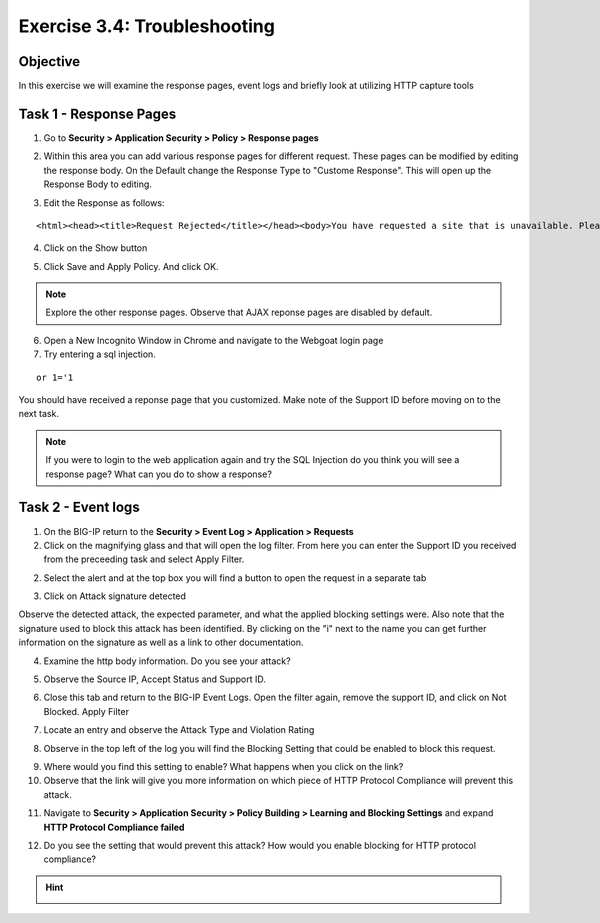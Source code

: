 Exercise 3.4: Troubleshooting
----------------------------------------

Objective
~~~~~~~~~~~~~~~~~~~~~~~~~~~~~~~~~~~~~~~~~~~~~~~~~~~~~

In this exercise we will examine the response pages, event logs and briefly look at utilizing HTTP capture tools

Task 1 - Response Pages
~~~~~~~~~~~~~~~~~~~~~~~~~~~~~~~~~~~~~~~~~~~~~~~~~~~~~

1.  Go to **Security > Application Security > Policy > Response pages**

.. image:: images/image1_3_3.png

2.  Within this area you can add various response pages for different request.  These pages can be modified by editing the response body. On the Default change the Response Type to "Custome Response".  This will open up the Response Body to editing.

.. image:: images/image2_3_3.png

3.  Edit the Response as follows:

::

    <html><head><title>Request Rejected</title></head><body>You have requested a site that is unavailable. Please contact customer service at 888-555-1212 and supply the following information:<br><br>Support ID: <%TS.request.ID()%><br><br><a href='javascript:history.back();'>[Go Back]</a></body></html>

4.  Click on the Show button

.. image:: images/image3_3_3.png

5.  Click Save and Apply Policy.  And click OK.

.. NOTE:: Explore the other response pages.  Observe that AJAX reponse pages are disabled by default.

6.  Open a New Incognito Window in Chrome and navigate to the Webgoat login page

7.  Try entering a sql injection.

::

    or 1='1

You should have received a reponse page that you customized.  Make note of the Support ID before moving on to the next task.

.. image:: images/image4_3_3.png


.. NOTE:: If you were to login to the web application again and try the SQL Injection do you think you will see a response page?  What can you do to show a response?

Task 2 - Event logs
~~~~~~~~~~~~~~~~~~~~~~~~~~~~~~~~~~~~~~~~~~~~~~~~~~~~~

1.  On the BIG-IP return to the **Security > Event Log > Application > Requests**

2.  Click on the magnifying glass and that will open the log filter.  From here you can enter the Support ID you received from the preceeding task and select Apply Filter.

.. image:: images/image8_3_3.png

2.  Select the alert and at the top box you will find a button to open the request in a separate tab

.. image:: images/image5_3_3.png

3.  Click on Attack signature detected

.. image:: images/image6_3_3.png

Observe the detected attack, the expected parameter, and what the applied blocking settings were.  Also note that the signature used to block this attack has been identified.  By clicking on the "i" next to the name you can get further information on the signature as well as a link to other documentation.

.. image:: images/image7_3_3.png

4.  Examine the http body information.  Do you see your attack?

.. image:: images/image9_3_3.png

5.  Observe the Source IP, Accept Status and Support ID.

.. image:: images/image10_3_3.png

6.  Close this tab and return to the BIG-IP Event Logs.  Open the filter again, remove the support ID, and click on Not Blocked.  Apply Filter

.. image:: images/image11_3_3.png

7.  Locate an entry and observe the Attack Type and Violation Rating

.. image:: images/image12_3_3.png

8.  Observe in the top left of the log you will find the Blocking Setting that could be enabled to block this request.

.. image:: images/image13_3_3.png

9.  Where would you find this setting to enable?  What happens when you click on the link?

10.  Observe that the link will give you more information on which piece of HTTP Protocol Compliance will prevent this attack.

.. image:: images/image14_3_3.png

11.  Navigate to **Security > Application Security > Policy Building > Learning and Blocking Settings** and expand **HTTP Protocol Compliance failed**

.. image:: images/image16_3_3.png

12.  Do you see the setting that would prevent this attack?  How would you enable blocking for HTTP protocol compliance?

.. HINT::
  .. image:: images/image15_3_3.png
